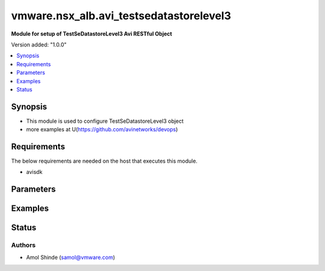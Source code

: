 .. vmware.nsx_alb.avi_testsedatastorelevel3:


*****************************
vmware.nsx_alb.avi_testsedatastorelevel3
*****************************

**Module for setup of TestSeDatastoreLevel3 Avi RESTful Object**


Version added: "1.0.0"

.. contents::
   :local:
   :depth: 1


Synopsis
--------
- This module is used to configure TestSeDatastoreLevel3 object
- more examples at U(https://github.com/avinetworks/devops)


Requirements
------------
The below requirements are needed on the host that executes this module.

- avisdk


Parameters
----------

.. raw:: html

    <table  border=0 cellpadding=0 class="documentation-table">
        <tr>
            <th colspan="2">Parameter</th>
            <th>Choices/<font color="blue">Defaults</font></th>
            <th width="100%">Comments</th>
        </tr>
        <tr>
            <td colspan="2">
                <div class="ansibleOptionAnchor" id="parameter-"></div>
                <b>state</b>
                <a class="ansibleOptionLink" href="#parameter-" title="Permalink to this option"></a>
                <div style="font-size: small">
                    <span style="color: purple">str</span>
                </div>
            </td>
            <td>
                <div style="font-size: small">
                    <ul style="margin: 0; padding: 0"><b>Choices:</b>
                        <li>absent</li>
                        <li><div style="color: blue"><b>present</b>&nbsp;&larr;</div></li>
                    </ul>
                </div>
            </td>
            <td>
                <div style="font-size: small">
                    The state that should be applied on the entity.
                </div>
            </td>
        </tr>
        <tr>
            <td colspan="2">
                <div class="ansibleOptionAnchor" id="parameter-"></div>
                <b>avi_api_update_method</b>
                <a class="ansibleOptionLink" href="#parameter-" title="Permalink to this option"></a>
                <div style="font-size: small">
                    <span style="color: purple">str</span>
                </div>
            </td>
            <td>
                <div style="font-size: small">
                    <ul style="margin: 0; padding: 0"><b>Choices:</b>
                        <li><div style="color: blue"><b>put</b>&nbsp;&larr;</div></li>
                        <li>patch</li>
                    </ul>
                </div>
            </td>
            <td>
                <div style="font-size: small">
                    Default method for object update is HTTP PUT.
                </div>
                <div style="font-size: small">
                    Setting to patch will override that behavior to use HTTP PATCH.
                </div>
            </td>
        </tr>
        <tr>
            <td colspan="2">
                <div class="ansibleOptionAnchor" id="parameter-"></div>
                <b>avi_api_patch_op</b>
                <a class="ansibleOptionLink" href="#parameter-" title="Permalink to this option"></a>
                <div style="font-size: small">
                    <span style="color: purple">str</span>
                </div>
            </td>
            <td>
                <div style="font-size: small">
                    <ul style="margin: 0; padding: 0"><b>Choices:</b>
                        <li><div style="color: blue"><b>add</b>&nbsp;&larr;</div></li>
                        <li>replace</li>
                        <li>delete</li>
                    </ul>
                </div>
            </td>
            <td>
                <div style="font-size: small">
                    Patch operation to use when using avi_api_update_method as patch.
                </div>
            </td>
        </tr>
                <tr>
            <td colspan="2">
                <div class="ansibleOptionAnchor" id="parameter-"></div>
                <b>name</b>
                <a class="ansibleOptionLink" href="#parameter-" title="Permalink to this option"></a>
                <div style="font-size: small">
                    <span style="color: purple">str</span>
                </div>
            </td>
            <td>
                                <div style="font-size: small">
                <b>required: true</b>
                </div>
                            </td>
            <td>
                                                <div style="font-size: small">
                  Name of the object.
                </div>
                                            </td>
        </tr>
                <tr>
            <td colspan="2">
                <div class="ansibleOptionAnchor" id="parameter-"></div>
                <b>tenant_ref</b>
                <a class="ansibleOptionLink" href="#parameter-" title="Permalink to this option"></a>
                <div style="font-size: small">
                    <span style="color: purple">str</span>
                </div>
            </td>
            <td>
                                                            </td>
            <td>
                                                <div style="font-size: small">
                  It is a reference to an object of type tenant.
                </div>
                                <div style="font-size: small">
                  Field introduced in 18.2.6.
                </div>
                                            </td>
        </tr>
                <tr>
            <td colspan="2">
                <div class="ansibleOptionAnchor" id="parameter-"></div>
                <b>url</b>
                <a class="ansibleOptionLink" href="#parameter-" title="Permalink to this option"></a>
                <div style="font-size: small">
                    <span style="color: purple">str</span>
                </div>
            </td>
            <td>
                                                            </td>
            <td>
                                                <div style="font-size: small">
                  Avi controller URL of the object.
                </div>
                                            </td>
        </tr>
                <tr>
            <td colspan="2">
                <div class="ansibleOptionAnchor" id="parameter-"></div>
                <b>uuid</b>
                <a class="ansibleOptionLink" href="#parameter-" title="Permalink to this option"></a>
                <div style="font-size: small">
                    <span style="color: purple">str</span>
                </div>
            </td>
            <td>
                                                            </td>
            <td>
                                                <div style="font-size: small">
                  Unique object identifier of the object.
                </div>
                                            </td>
        </tr>
            </table>
    <br/>


Examples
--------

.. code-block:: yaml
    - name: Example to create TestSeDatastoreLevel3 object
      vmware.nsx_alb.avi_testsedatastorelevel3:
        controller: 192.168.15.18
        username: admin
        password: something
        state: present
        name: sample_testsedatastorelevel3
Status
------

Authors
~~~~~~~
- Amol Shinde (samol@vmware.com)



